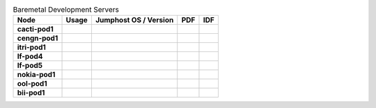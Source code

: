 .. This work is licensed under a Creative Commons Attribution 4.0 International License.
.. SPDX-License-Identifier: CC-BY-4.0
.. (c) Open Platform for NFV Project, Inc. and its contributors

.. list-table:: Baremetal Development Servers
   :header-rows: 1
   :stub-columns: 1

   * - Node
     - Usage
     - Jumphost OS / Version
     - PDF
     - IDF
   * - cacti-pod1
     - 
     - 
     - 
     - 
   * - cengn-pod1
     - 
     - 
     - 
     - 
   * - itri-pod1
     - 
     - 
     - 
     - 
   * - lf-pod4
     - 
     - 
     - 
     - 
   * - lf-pod5
     - 
     - 
     - 
     - 
   * - nokia-pod1
     - 
     - 
     - 
     - 
   * - ool-pod1
     - 
     - 
     - 
     - 
   * - bii-pod1
     - 
     - 
     - 
     - 
